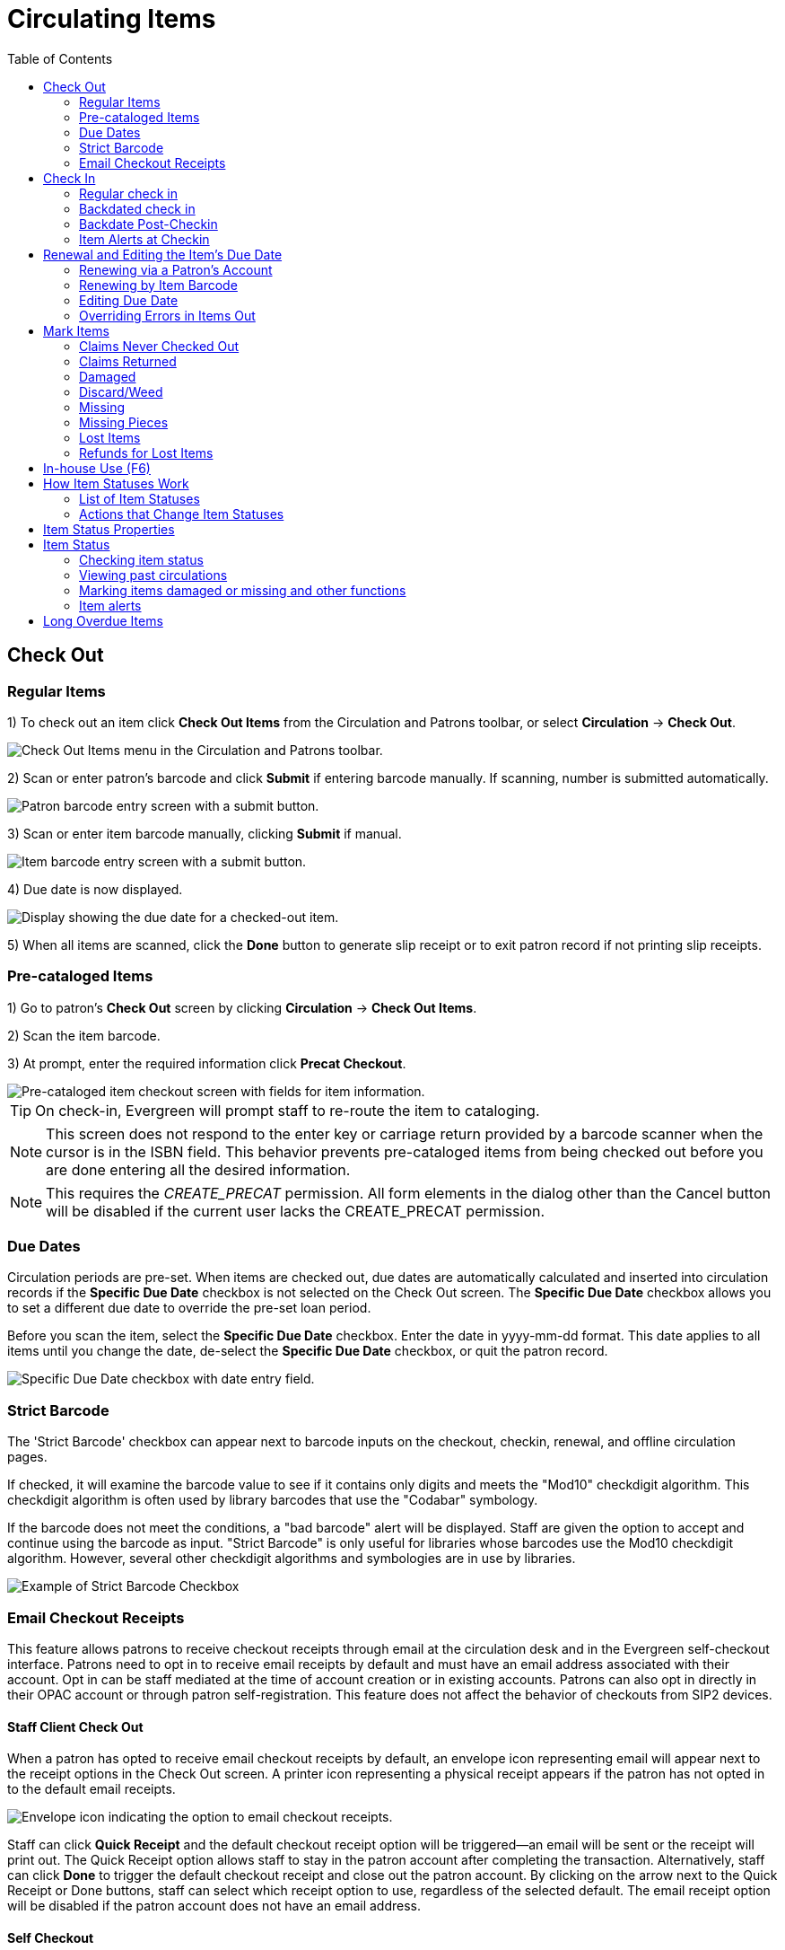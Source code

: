 = Circulating Items =
:toc:

== Check Out ==

=== Regular Items ===

1) To check out an item click *Check Out Items* from the Circulation and Patrons toolbar, or select *Circulation* -> *Check Out*.

image::circulating_items_web_client/checkout_menu_web_client.png[Check Out Items menu in the Circulation and Patrons toolbar.]

2) Scan or enter patron's barcode and click *Submit* if entering barcode manually. If scanning, number is submitted automatically.

image::circulating_items_web_client/retrieve_patron_web_client.png[Patron barcode entry screen with a submit button.]

3) Scan or enter item barcode manually, clicking *Submit* if manual.

image::circulating_items_web_client/checkout_item_barcode_web_client.png[Item barcode entry screen with a submit button.] 

4) Due date is now displayed.

image::circulating_items_web_client/due_date_display_web_client.png[Display showing the due date for a checked-out item.]
 
5) When all items are scanned, click the *Done* button to generate slip receipt or to exit patron record if not printing slip receipts. 

=== Pre-cataloged Items ===

1) Go to patron's *Check Out* screen by clicking *Circulation* -> *Check Out Items*.

2) Scan the item barcode.

3) At prompt, enter the required information click *Precat Checkout*. 

image::circulating_items_web_client/precat_web_client.png[Pre-cataloged item checkout screen with fields for item information.]
 
[TIP]
On check-in, Evergreen will prompt staff to re-route the item to cataloging.

[NOTE]
This screen does not respond to the enter key or carriage return provided
by a barcode scanner when the cursor is in the ISBN field.  This behavior
prevents pre-cataloged items from being checked out before you are done
entering all the desired information.

[NOTE]
This requires the _CREATE_PRECAT_ permission.  All form elements in the
dialog other than the Cancel button will be disabled if the current user
lacks the CREATE_PRECAT permission.

=== Due Dates ===

Circulation periods are pre-set. When items are checked out, due dates are automatically calculated and inserted into circulation records if the *Specific Due Date* checkbox is not selected on the Check Out screen. The *Specific Due Date* checkbox allows you to set a different due date to override the pre-set loan period.

Before you scan the item, select the *Specific Due Date* checkbox. Enter the date in yyyy-mm-dd format. This date applies to all items until you change the date, de-select the *Specific Due Date* checkbox, or quit the patron record.

image::circulating_items_web_client/specify_due_date1_web_client.png[Specific Due Date checkbox with date entry field.]

=== Strict Barcode ===

The 'Strict Barcode' checkbox can appear next to barcode inputs on the checkout, checkin, renewal, and offline circulation pages.

If checked, it will examine the barcode value to see if it contains only digits and meets the "Mod10" checkdigit algorithm. This checkdigit algorithm is often used by library barcodes that use the "Codabar" symbology.

If the barcode does not meet the conditions, a "bad barcode" alert will be displayed. Staff are given the option to accept and continue using the barcode as input.
"Strict Barcode" is only useful for libraries whose barcodes use the Mod10 checkdigit algorithm. However, several other checkdigit algorithms and symbologies are in use by libraries.

image::circulating_items_web_client/strict_barcode.png[Example of Strict Barcode Checkbox]

=== Email Checkout Receipts ===

This feature allows patrons to receive checkout receipts through email at the circulation desk and in the Evergreen self-checkout interface.  Patrons need to opt in to receive email receipts by default and must have an email address associated with their account.  Opt in can be staff mediated at the time of account creation or in existing accounts.  Patrons can also opt in directly in their OPAC account or through patron self-registration.  This feature does not affect the behavior of checkouts from SIP2 devices.

==== Staff Client Check Out ====

When a patron has opted to receive email checkout receipts by default, an envelope icon representing email will appear next to the receipt options in the Check Out screen.  A printer icon representing a physical receipt appears if the patron has not opted in to the default email receipts.

image::circulating_items_web_client/ereceipts5_web_client.PNG[Envelope icon indicating the option to email checkout receipts.]

Staff can click *Quick Receipt* and the default checkout receipt option will be triggered—an email will be sent or the receipt will print out.  The Quick Receipt option allows staff to stay in the patron account after completing the transaction.  Alternatively, staff can click *Done* to trigger the default checkout receipt and close out the patron account.  By clicking on the arrow next to the Quick Receipt or Done buttons, staff can select which receipt option to use, regardless of the selected default.  The email receipt option will be disabled if the patron account does not have an email address.

==== Self Checkout ====

In the Self Checkout interface, patrons will have the option to select a print or email checkout receipt, or no receipt.  The radio button for the patron's default receipt option will be selected automatically in the interface.  Patrons can select a different receipt option if desired.  The email receipt radio button will be disabled if there is no email address associated with the patron's account.

image::circulating_items_web_client/ereceipts6_web_client.PNG[Self Checkout interface with options for print or email receipts.]

==== Opt In ====

*Staff Mediated Opt In At Registration*

Patrons can be opted in to receive email checkout receipts by default by library staff upon the creation of their library account.  Within the patron registration form, there is a new option below the Email Address field to select _Email checkout receipts by default?_.  Select this option if the patron wants email checkout receipts to be their default.  Save any changes.

image::circulating_items_web_client/ereceipts1_web_client.PNG[Email checkout receipts opt-in option in the patron registration form.]

*Staff Mediated Opt In After Registration*

Staff can also select email checkout receipts as the default option in a patron account after initial registration.  Within the patron account go to *Edit* and select _Email checkout receipts by default?_.  Make sure the patron also has an email address associated with their account.  Save any changes.

image::circulating_items_web_client/ereceipts2_web_client.PNG[Email checkout receipts default option in the patron account edit screen.]

*Patron Opt In – Self-Registration Form*

If your library offers patrons the ability to request a library card through the patron self-registration form, they can select email checkout receipts by default in the initial self-registration form:

image::circulating_items_web_client/ereceipts3_web_client.PNG[Self-registration form with the option to select email checkout receipts by default.]

*Patron Opt In - OPAC Account*

Patrons can also opt in to receive email checkout receipts by default directly in their OPAC account.  After logging in, patrons can go to *Account Preferences->Notification Preferences* and enable _Email checkout receipts by default?_ and click *Save*.

image::circulating_items_web_client/ereceipts4_web_client.PNG[Notification Preferences section in the OPAC account with the option to enable email checkout receipts.]


==== Email Checkout Receipt Configuration ====

Email checkout receipts will be sent out through a Notifications/Action Trigger called Email Checkout Receipt.  The email template and action trigger can be customized by going to *Administration->Local Administration->Notifications/Action Trigger->Email Checkout Receipt*.


== Check In ==

=== Regular check in ===

1) To check in an item click *Check In Items* from the Circulation and Patrons toolbar, or select *Circulation* -> *Check In*.

image::circulating_items_web_client/check_in_menu_web_client.png[Check In Items menu in the Circulation and Patrons toolbar.]

2) Scan item barcode or enter manually and click *Submit*.

image::circulating_items_web_client/checkin_barcode_web_client.png[Item barcode entry screen with a submit button.]
 
3) If there is an overdue fine associated with the checkin, an alert will appear at the top of the screen with a fine tally for the current checkin session. To immediately handle fine payment, click the alert to jump to the patron's bill record.

image::circulating_items_web_client/overdue_checkin_web_client.png[Overdue check-in alert with a fine tally.]

4) If the checkin is an item that can fill a hold, a pop-up box will appear with patron contact information or routing information for the hold.

5) Print out the hold or transit slip and place the item on the hold shelf or route it to the proper library.

6) If the item is not in a state acceptable for hold/transit (for instance, it is damaged), select the line of the item, and choose *Actions* -> *Cancel Transit*.  The item will then have a status of _Canceled Transit_ rather than _In Transit_.

image::circulating_items_web_client/Check_In-Cancel_Transit.png[Actions Menu - Cancel Transit]

=== Backdated check in ===

This is useful for clearing a book drop.

1) To change effective check-in date, select *Circulation* -> *Check In Items*. In *Effective Date* field enter the date in yyyy-mm-dd format.

image::circulating_items_web_client/backdate_checkin_web_client.png[Effective Date field for backdated check-ins.]

2) The new effective date is now displayed in the red bar above the Barcode field.

image::circulating_items_web_client/backdate_red_web_client.png[Effective date displayed in red bar above the barcode field.]

3) Move the cursor to the *Barcode* field. Scan the items. When finishing backdated check-in, change the *Effective Date* back to today's date.

=== Backdate Post-Checkin ===

After an item has been checked in, you may use the Backdate Post-Checkin function to backdate the check-in date.

1) Select the item on the Check In screen, click *Actions* -> *Backdate Post-Checkin*.

image::circulating_items_web_client/backdate_post_checkin_web_client.png[Backdate Post-Checkin action in the Actions menu.]

2) In *Effective Date* field enter the date in yyyy-mm-dd format.  The check-in date will be adjusted according to the new effective check-in date.

image::circulating_items_web_client/backdate_post_date_web_client.png[Effective Date field for backdating post-checkin.]

[#checkin_modifiers]
.Checkin Modifiers
[TIP]
===================================================
At the right bottom corner there is a *Checkin Modifiers* pop-up list. The options are:

- *Ignore Pre-cat Items*: No prompt when checking in a pre-cat item. Item will be routed to Cataloguing with Cataloguing status.

- *Suppress Holds and Transit*: Item will not be used to fill holds or sent in transit. Item has Reshelving status.

- *Amnesty Mode/Forgive Fines*: Overdue fines will be voided if already created or not be inserted if not yet created (e.g. hourly loans).

- *Auto-Print Hold and Transit Slips*: Slips will be automatically printed without prompt for confirmation.

- *Clear Holds Shelf*: Checking in hold-shelf-expired items will clear the items from the hold shelf (holds to be cancelled).

- *Retarget Local Holds*: When checking in in process items that are owned by the library, attempt to find a local hold to retarget. This is intended to help with proper targeting of newly-catalogued items.

- *Retarget All Statuses*: Similar to Retarget Local Holds, this modifier will attempt to find a local hold to retarget, regardless of the status of the item being checked in. This modifier must be used in conjunction with the Retarget Local Holds modifier.

- *Capture Local Holds as Transits*: With this checkin modifier, any local holds will be given an in transit status instead of on holds shelf. The intent is to stop the system from sending holds notifications before the item is ready to be placed on the holds shelf and item will have a status of in-transit until checked in again. If you wish to simply delay notification and allow time for staff to process item to holds shelf, you may wish to use the Hold Shelf Status Delay setting in Library Settings Editor instead. See Local Administration section for more information.

- *Manual Floating Active*: Floating Groups must be configured for this modifier to function. The manual flag in Floating Groups dictates whether or not the "Manual Floating Active" checkin modifier needs to be active for a copy to float. This allows for greater control over when items float. 

- *Update Inventory*: When this checkin modifier is selected, scanned barcodes will have the current date/time added as the inventory date while the item is checked in. 

These options may be selected simultaneously. The selected option is displayed in the header area.

image::circulating_items_web_client/checkinmodifiers-with-inventory2.png[Web client check-in modifiers]
===================================================

=== Item Alerts at Checkin

Item Alerts will appear if an action required to trigger the alert occurs. For example, a Normal Checkin Alert will appear when the item is checked in.

If Next Status options have been configured for the Checkin Alert, staff will see a drop down menu that allows then to select the next Status for the item. The example below is for an item that had been marked missing, and shows the option to send the item to Cataloging if needed.

image::circulating_items_web_client/checkin_alert_next_status.png[Item checkin alert for a previously missing item showing the next statuses available]

For more information, see the xref:cataloging:item_tags_cataloging.adoc#item_alerts[item alerts documentation].

  
== Renewal and Editing the Item's Due Date ==

Checked-out items can be renewed if your library's policy allows it. The new due date is calculated from the renewal date. Existing loans can also be extended to a specific date by editing the due date or renewing with a specific due date.

=== Renewing via a Patron's Account ===

1) Retrieve the patron record and go to the *Items Out* screen.

image::circulating_items_web_client/items_out_click_web_client.png[Items Out screen in the patron record.]

2) Select the item you want to renew. Click on *Actions* -> *Renew*. If you want to renew all items in the account, click *Renew All* instead.

image::circulating_items_web_client/renew_action_web_client.png[Renew action in the Items Out screen.]

3) If you want to specify the due date, click *Renew with Specific Due Date*.

image::circulating_items_web_client/renew_specific_date_web_client.png[Renew items with a specific due date action in Items Out screen.]

You will be prompted to select a due date. Once done, click *Submit*.

image::circulating_items_web_client/renew_specific_date_submit.png[Renew items with a specific due date]
 

=== Renewing by Item Barcode ===
1) To renew items by barcode, select *Circulation* -> *Renew Items*.

2) Scan or manually entire the item barcode.

image::circulating_items_web_client/renew_item_web_client.png[Renew Items screen with item barcode entry.]

3) If you want to specify the due date, click *Specific Due Date* and enter a new due date in yyyy-mm-dd format.

image::circulating_items_web_client/renew_item_calendar_web_client.png[Specific Due Date entry field for renewing items.]

=== Editing Due Date ===

1) Retrieve the patron record and go to the *Items Out* screen.

2) Select the item you want to renew. Click on *Actions* -> *Edit Due Date*.

image::circulating_items_web_client/edit_due_date_action_web_client.png[Edit Due Date action in the Items Out screen.]

3) Enter a new due date in yyyy-mm-dd format in the pop-up window, then click *OK*.

[NOTE]
Editing a due date is not included in the renewal count.

[[override_actions_items_out]]
=== Overriding Errors in Items Out ===

As of 3.8, there is new work which streamlines handling of overridable events encountered in the Patron Items Out interface of the staff client. The main user-visible part of this work is a new Action Override modal which is presented to the staff user when an overridable action is encountered.

The primary target of the work is for actions from the Items Out part of the Patron interface, but due to code sharing the Checkout interface benefits as well.

There are two kinds of overrides addressed in this work, both in the Patron interface:

* **Action Override** - this is when a staff user attempts to make an action (i.e. Renew) succeed after the system had alerted the user to exceptions (i.e. Patron Max Fines).  
* **Permission Override** - this is when a staff user attempts an action but encounters a permission-denied alert, and thus needs temporary credentials (i.e. a supervisor’s login) to re-attempt the action.

In the case of both overrides, this work attempts to minimize the number of times a staff user has to click through an error. Specifically, if a staff member overrides an exception, they will in most cases be able to instruct Evergreen to “remember” this override for as long as the staff member is working on a specific patron record. 

Similarly, if a supervisor enters a permissions override for a specific permission-denied alert, Evergreen will “remember” this override for as long as the staff member is working on a specific patron record. 

Both action overrides and permission overrides will be “forgotten” once the patron record is closed and/or the staff user navigates away from that patron record.

The Override modal has been changed to include new actions as well as a new checkbox for “Automatically override for subsequent items?” 

There are three possible actions in the new Override modal:

* **Force Action** - this will attempt to override the exception(s). If the box next to “Automatically override for subsequent items?” is checked, Evergreen will remember this and auto-override those specific exception(s) for the rest of the time the staff user is working in this patron record. 
* **Skip** - this button tells Evergreen to ignore the current item (i.e., skip the renewal action), but if the box next to “Automatically override for subsequent items?” is checked, Evergreen will still remember future overrides on this exception.
* **Cancel** - this will close the modal and abort the action. It will not roll back any actions (i.e., if two items are renewed and the modal shows on the third item, clicking cancel will not roll back the renewals that have already completed).

An example of the new Override modal is shown below. In this example, the `PATRON_EXCEEDS_FINES` exception has been set to automatically override for subsequent items. This means that the next time Evergreen encounters this exception in this specific patron session, Evergreen will automatically attempt to override it. The `MAX_RENEWALS_REACHED` exception has NOT been set to automatically override for subsequent items. This means that the next time Evergreen encounters this exception in this specific patron session, it will ask again about an override.

image::circulating_items_web_client/new_override_modal.png[New Override Modal]

In stock Evergreen, the following states will present an exception (i.e. ask for an override) on checkout and/or renew:

* Shelving Locations with _Can Circulate?_ set to false
* Item Statuses of Bindery, Claimed Returned, Long Overdue, Lost, Lost and Paid, Missing, On Holds Shelf [for another patron]
* Item-level data: Certain statuses (above), certain shelving locations (above), deposit = true, reference = true

Certain events are not able to be batch-overridden, such as when an item with an existing open circulation is presented at checkout. Other events are not able to be overridden at all, including `ACTOR_USER_NOT_FOUND` and `ASSET_COPY_NOT_FOUND`.

Stock penalty codes (`STAFF_C`, `STAFF_CH`, `STAFF_CHR`, `STAFF_H`, `STAFF_HR`, `STAFF_R`) that can be encountered as events are auto-overrideable by default, and may present an Action Override modal.


== Mark Items ==

Items can have their status changed via the _Mark_ functions on the Actions menus. 

=== Claims Never Checked Out ===


If a patron believes an item was erroneously checked out on their account and staff cannot locate it 
to check it in the item can be marked as claims never checked out.

. Go to the _Items Out_ tab in the patron account.
. Select the item and click *Actions -> Mark Claims Never Checked Out*.
+
image::circulating_items_web_client/mark-claims-never-checked-out-1.png[Mark Claims Never Checked Out action in the Items Out screen.]
+
. A pop-up appears where staff can confirm that they wish to mark the item by clicking *OK/Continue*.
. The item is checked in and set to _Missing_. The item is no longer associated with the patron's account.

[NOTE]
====
Libraries may wish to routinely run reports on items with the status of _Missing_ so they can be searched for
and replaced/deleted as appropriate.
====

=== Claims Returned ===


If a patron believes an item out on their account was returned and staff cannot locate it to check it in
the item can be marked as claims returned. 

. Go to the _Items Out_ tab in the patron account.
. Select the item and click *Actions -> Mark Claims Returned*.
+
image::circulating_items_web_client/mark-claims-returned-1.png[Mark Claims Returned action in the Items Out screen.]
+
. Enter the date on which the patron claims they returned the item and click *Submit*.  If the chosen date is 
in the past any overdue fines will be adjusted accordingly.
+
image::circulating_items_web_client/mark-claims-returned-2.png[Field for entering the date the item was claimed returned.]
+
. The item's status is updated to _Claimed Returned_. It remains associated with the patron's account and 
is now displayed on the _Other/Special Circulations_ tab. The value in the *Claims-returned Count* field 
in the patron record is automatically increased.
+
[NOTE]
======
Some libraries prefer to use the status _Missing_.  This can be set using the library setting 
_Claim Return: Mark copy as missing_.
====== 
+
image::circulating_items_web_client/mark-claims-returned-3.png[View of a claims returned item in a patron's Other/Special Circulations tab.]
+
. The patron's *Claims-returned Count* is automatically increased. This can be viewed in the patron summary
and the _Edit_ tab.
+
[NOTE]
======
Libraries can use the library setting _Max Patron Claims Returned Count_ to set a maximum number of items
a patron can claim as returned before a staff override is required.
====== 

A claimed returned items is resolved when it is checked in or when the status is updated to _Missing_ or _Lost_
following local library policy.  An alert displays on check in to let staff know a claimed returned
item has been found. If there is an outstanding bill associated with it, the item will not disappear 
from the *Items Out* screen. It will disappear when the outstanding bills are resolved. When an 
item is located staff may wish to adjust the patron's *Claims-returned Count* accordingly on the _Edit_ tab.

=== Damaged ===

If a patron damages an item it can be marked as damaged at check in, via the Item Status interface, or
from within a patron's account.

. On the appropriate interface select the item and click *Actions -> Mark Damaged*
+
image::circulating_items_web_client/mark-damaged-1.png[Mark Damaged action in the Item Status interface.]
+
. A pop-up appears indicating that the item will be marked damaged.  Click *Submit*.
. If your library has the library setting _Charge item price when marked damaged_ set to True a second
pop-up will appear.
.. If needed, adjust the amount being billed.  The processing fee from the library setting 
_Charge processing fee for damaged items_ is included in the total. 
.. Select the bill type from the drop down menu.
.. If needed, add a note.
.. If you are not charging the patron in this particular case, click *No Charge*.
.. Click *Submit*.
+
image::circulating_items_web_client/mark-damaged-2.png["Damaged item billing dialog with fields for adjusting the amount, selecting bill type, adding a note, and submitting."]
+
. The item's status is updated to _Damaged_ and removed from the patron's account. If the patron has 
been billed for the damage the bill will display in the _Bills_ tab.  The bill displays as a single charge
which includes the processing fee. 

A damaged item is resolved when it is checked in to return it to circulation, when the status is updated to 
_Discard/Weed_, or when the item is deleted.  An alert displays on check in to let staff know a damaged
item has been checked in.

[NOTE]
======
Checking in a damaged item does not affect any bills that were generated when the item was set to _Damaged_.
======

=== Discard/Weed ===

If an item is slated to be removed from the collection it can be marked as discard/weed at check in
or via the Item Status interface.  Libraries may wish to use the _Discard/Weed_ status when items to be
discarded need to be reviewed before being deleted.

. On the appropriate interface select the item and click *Actions -> Mark as Discard/Weed*.
+
image::circulating_items_web_client/mark-discard-1.png[Mark as Discard/Weed action in the Item Status interface.]
+
. A pop-up appears where staff can confirm that they wish to mark the item by clicking *OK/Continue*.
. The item is set to _Discard/Weed_.

A discarded item is resolved when it is checked in to return it to circulation or deleted from Evergreen.

[NOTE]
======
Staff may wish to put discarded items into item buckets to make it easier for subsequent staff to view
and work with the items. 
======

=== Missing ===


If an item cannot be located it can be marked as missing via the Item Status interface or from within a 
patron's account.

. On the appropriate interface select the item and click *Actions -> Mark Missing*
+
image::circulating_items_web_client/mark-missing-1.png[Mark Missing action in the Item Status interface.]
+
. A pop-up appears where staff can confirm that they wish to mark the item by clicking *OK/Continue*.
. If the item is currently checked out a second pop-up will ask staff to confirm that they wish to check
in the item.
. The item is set to _Missing_ and, if previously checked out, is no longer associated with the patron's
account.

A missing item is resolved when it is found and checked in or when it is deleted from Evergreen.

=== Missing Pieces ===


If an item is returned with pieces missing it can be marked as missing pieces from Check In or
the Scan Item as Missing Pieces interface. The feature currently functions slightly different depending
on which interface it is accessed through.

==== Mark Missing Pieces via Check In ====


. Go to *Circulation -> Check In*.
. Check the item in.
. Select the item and click *Actions -> Mark Missing Pieces*.
+
image::circulating_items_web_client/mark-missing-pieces-1.png[Mark Missing Pieces action in the Check In interface.]
+
. A pop-up appears where staff can confirm that they wish to mark the item by clicking *OK/Continue*.
+
. A print dialog will appear.  Staff can print the slip to keep with the item.
. The _Create Note_ pop-up will appear.  Use the pop-up to create a note, 
alert, or block on the patron's account.  This note can be set as patron visible so it displays to the 
patron in My Account.
. Click *OK*.
. The note is applied to the last borrower's account and the item is set to _Damaged_ and checked back out
to the patron's account.
+
[NOTE]
======
This method of setting an item as missing pieces is missing the letter that is generated at the end of the 
process.  If that letter is important to your workflow you should always mark items missing pieces
via the Scan Item as Missing Pieces interface.
======

==== Scan Item as Missing Pieces ====

. Go to *Circulation -> Scan Item as Missing Pieces*.
. Scan the item's barcode.
. Click *Mark Item as Missing Pieces?*.
+
image::circulating_items_web_client/mark-missing-pieces-2.png[Mark Item as Missing Pieces button in the Scan Item as Missing Pieces interface.]
+
. A print dialog will appear.  Staff can print the slip to keep with the item.
. The _Create Note_ pop-up will appear.  Use the pop-up to create a note, 
alert, or block on the patron's account.  
+
[NOTE]
======
This pop-up is the old Notes pop-up and is missing the functionality that allows staff to select the display
depth and set a note as patron visible so it displays to the patron in My Account.
======
+
. Click *OK*.
+
image::circulating_items_web_client/mark-missing-pieces-3.png[Create Note pop-up for marking an item as Missing Pieces.]
+
. The note is applied to the last borrower's account and the item is set to _Damaged_ and renewed on the
patron's account, if there are remaining renewals.
. A letter is generated that can be edited and then printed and mailed to the patron.

A missing pieces item is resolved when the pieces are returned and the item is checked in or the pieces 
are never returned and the item is deleted.  Notes related to the item must be manually removed from
the patron's account.

[NOTE]
======
Libraries can choose to use a different item status for missing pieces instead of _Damaged_.  The 
library setting _Item Status for Missing Pieces_ is used to set this.
======

=== Lost Items ===
1) To mark items Lost, retrieve patron record and click *Items Out*.

2) Select the item. Click on *Actions* -> *Mark Lost (by Patron)*.

image::circulating_items_web_client/mark_lost_web_client.png[Mark Lost (by Patron) action in the Items Out screen.]

3) The lost item now displays as lost in the *Items Checked Out* section of the patron record.

image::circulating_items_web_client/lost_section_web_client.png[Lost item displayed in the Items Checked Out section of the patron record.]

4) The lost item also adds to the count of *Lost* items in the patron summary on the left (or top) of the screen. 

image::circulating_items_web_client/patron_summary_checkouts_web_client.png[Lost items displayed in the patron summary.]

[NOTE]
Lost Item Billing
========================
- Marking an item Lost will automatically bill the patron the replacement cost of the item as recorded in the price field in the item record, and a processing fee as determined by your local policy. If the lost item has overdue charges, the overdue charges may be voided or retained based on local policy.
- A lost-then-returned item will disappear from the Items Out screen only when all bills linked to this particular circulation have been resolved. Bills may include replacement charges, processing fees, and manual charges added to the existing bills. 
- The replacement fee and processing fee for lost-then-returned items may be voided if set by local policy. Overdue fines may be reinstated on lost-then-returned items if set by local policy.
========================

[[_refunds_for_lost_items]]
=== Refunds for Lost Items ===

If an item is returned after a lost bill has been paid and the library's policy is to void the replacement fee for lost-then-returned items, there will be a negative balance in the bill. A refund needs to be made to close the bill and the circulation record. Once the outstanding amount has been refunded, the bill and circulation record will be closed and the item will disappear from the Items Out screen.

xref:circulation:billing.adoc#void_paid_bill[Click here for instructions on voiding paid bills.]

If you need to balance a bill with a negative amount, you need to add two dummy bills to the existing bills. The first one can be of any amount (e.g. $0.01), while the second should be of the absolute value of the negative amount. Then you need to void the first dummy bill. The reason for using a dummy bill is that Evergreen will check and close the circulation record only when payment is applied or bills are voided.


== In-house Use (F6) ==
1) To record in-house use, select *Circulation* -> *Record-In House Use*, click *Check Out* -> *Record In-House Use* on the circulation toolbar , or press *F6*. 
 
image::circulating_items_web_client/record_in_house_action_web_client.png[Record In-House Use option in the Circulation toolbar.]
 
2) To record in-house use for cataloged items, enter number of uses, scan 
 barcode or type barcode and click *Submit*.
 
image::circulating_items_web_client/in_house_use_web_client.png[In-House Use entry screen for cataloged items.]
 
[NOTE]
====================================
There are two independent library settings that will allow copy alerts to display when scanned in In-house Use:
*Display copy alert for in-house-use* set to true will cause an alert message to appear, if it has one, when recording in-house-use for the copy.
*Display copy location check in alert for in-house-use* set to true will cause an alert message indicating that the item needs to be routed to its location if the location has check in alert set to true.
====================================
 
3) To record in-house use for non-cataloged items, enter number of uses, choose non-cataloged type from drop-down menu, and click *Submit*.  xref:admin:circing_uncataloged_materials.adoc#noncat-items[Click here to manage non-cataloged items.]

image::circulating_items_web_client/in_house_use_non_cat.png[In-House Use entry screen for non-cataloged items.]
 
[NOTE] 
The statistics of in-house use are separated from circulation statistics. The in-house use count of cataloged items is not included in the items' total use count.

[[itemstatus_web_client]]

== How Item Statuses Work ==

This section goes over all item statuses and their relationship to the system.

=== List of Item Statuses ===

-*Available*: Item is available for checkout.

-*Checked out*: Item is checked out to a patron account.  This status does not indicate whether or not the item is overdue.

-*Claims Returned*: item has been claimed as returned by the patron. This option as an item status is controlled by a library setting.

-*Bindery*: Manually set for items that are being sent out to be re-bound.

-*Lost*: Item has been checked out past a due date threshold or is no longer in a patron’s possession while they’re still responsible for the item. Can be automated based on due date, or manually set by staff.

-*Missing*: Item cannot be found on the shelves - either manually set, or applied upon “claims returned” (as well as claims never checked out?)

-*In process*: An item is newly cataloged and waiting to be checked in.

-*In transit*: Item has been checked in and is being sent to a different library, whether as a return to its home library, or to fulfill a hold.

-*Reshelving*: A transitional status for items that have been checked in, and need reshelving.

-*On holds shelf*: Item is captured for a hold of a patron at their pickup location and waiting to be checked out.

-*On order*: A title has been ordered, but the physical copy has not yet been processed and added to the catalog. Can allow patrons to discover forthcoming acquisitions, and to place holds prior to the library receiving the item in question.

-*ILL*: Inter-library loan.

-*Cataloging*: An item has been pulled to be edited by a cataloger.

-*Reserves*: In reserves collection.

-*Discard/Weed*: Item has been manually flagged for removal from the collection, but has not yet been deleted.

-*Damaged*: Item is damaged and the patron was billed.

-*On reservation shelf*: Used with room/booking module. When an item has been booked/reserved, it is placed in a unique location, ready for pick-up.

-*Long Overdue*: Item has been checked out past a due date threshold.

-*Lost and Paid*: Item was marked lost and the patron paid the replacement cost.

-*Canceled Transit*: Item that was in transit status but was then canceled.

=== Actions that Change Item Statuses ===

-*Available*: checking in an item that isn’t eligible for a hold

-*Claims Returned*: item is marked as claimed returned via the patron account

-*In Transit*: item is captured for a transit to another location at check in

-*On reservation shelf*: Item is captured for reservation through the Booking module.

-*On order*: Items is created via activating a purchase order in Acquisitions.

-*In process*: An item is newly cataloged and waiting to be checked in. Also, item is received in acquisitions.

-*Damaged*: Marked Damaged needs to be executed on a screen 

== Item Status Properties ==

|===
|Name |Holdable? |OPAC Visible? |Sets copy active? |Is available? |Assignable?

|Available
|Yes
|Yes
|Yes
|Yes
|System controller

|Bindery
|No
|No
|No
|No
|Yes

|Canceled Transit
|Yes
|Yes
|No
|No
|System controlled

|Cataloging
|No
|No
|No
|No
|Yes

|Checked out
|Yes
|Yes
|Yes
|No
|System controlled

|Damaged
|No
|No
|No
|No
|Yes

|Discard/weed
|No
|No
|No
|No
|Yes

|ILL
|No
|No
|Yes
|No
|Yes

|In process
|Yes
|Yes
|No
|No
|Yes

|In receiving
|Yes
|Yes
|No
|No
|System controlled

|In transit
|Yes
|Yes
|No
|No
|System controlled

|Long Overdue
|No
|No
|No
|No
|System controlled

|Long Overdue (Legacy)
|No
|No
|No
|No
|Yes

|Lost
|No
|No
|No
|No
|Yes

|Lost and paid
|No
|No
|No
|No
|Yes

|Missing
|No
|No
|No
|No
|Yes

|On holds shelf
|Yes
|Yes
|Yes
|No
|System controlled

|On order
|No
|No
|No
|No
|Yes

|On reservation shelf
|No
|No
|Yes
|No
|Yes

|Reserves
|No
|No
|Yes
|No
|Yes

|Reshelving
|Yes
|Yes
|Yes
|Yes
|System controlled

|Temporarily unavailable
|No
|No
|No
|No
|Yes
|===

The following properties can be set for each status:

-*Holdable* - If checked, users can place holds on copies in this status, provided nothing else prevents holds. If unchecked, users cannot place holds on copies in this status.

-*OPAC Visible* - If checked, copies in this status will be visible in the public catalog. If unchecked, copies in this status will Not be visible in the public catalog, but they will be visible when using the catalog in the staff client.
Sets copy active - If checked, moving a copy that does not yet have an active date to this status will set the active date. If the copy already has an active date, then no changes will be made to the active date. If “No”, this status will never set the copy’s active date.

-*Is Available* - If checked, copies with this status will appear in catalog searches where “limit to available” is selected as a search filter. Also, copies with this status will check out without status warnings. By default, the “Available” and “Reshelving” statuses have the “Is Available” flag set as true/yes.

-*Hopeless Holds* (as of ver. 3.6): _need info_

Default Evergreen statuses have a further property:

-*Assignable* – Status is system controlled and editing to either assign or change in the Holdings editor is not always possible.

== Item Status ==

The Item Status screen is very useful. Many actions can be taken by either circulation staff or catalogers on this screen. Here we will cover some circulation-related functions, namely checking item status, viewing past circulations, inserting item alert messages, marking items missing or damaged, etc.

=== Checking item status ===

1) To check the status of an item, select *Search* -> *Search for copies by Barcode*.

image::circulating_items_web_client/item_status_menu_web_client.png[Search for copies by Barcode option in the Search menu.]

2) Scan the barcode or type it and click *Submit*. The current status of the item is displayed with selected other fields. You can use the column picker to select more fields to view.

image::circulating_items_web_client/item_status_barcode_web_client.png[Item status display with selected fields after barcode submission.]

3) Click the *Detail View* button and the item summary and circulation history will be displayed.

image::circulating_items_web_client/item_status_altview_web_client.png[Detail View button showing item summary and circulation history.]

4) Click *List View* to go back.

image::circulating_items_web_client/item_status_list_view_web_client.png[List view in Item Status.]

[NOTE]
If the item's status is "Available", the displayed due date refers to the previous circulation's due date.

[TIP]
Upload From File allows you to load multiple items saved in a file on your local computer. The file contains a list of the barcodes in text format. To ensure smooth uploading and further processing on the items, it is recommended that the list contains no more than 100 items.

=== Viewing past circulations ===
1) To view past circulations, retrieve the item on the *Item Status* screen as described above.

2) Select *Detail view*.

image::circulating_items_web_client/last_few_circs_action_web_client.png[Recent Circ History option in the Detail view.]

3) Choose *Recent Circ History*.  The item’s recent circulation history is displayed.

image::circulating_items_web_client/last_few_circs_display_web_client.png[Recent circulation history display for an item.]

4) To retrieve the patron(s) of the last circulations, click on the name of the patron.  The patron record will be displayed.

[TIP]
The number of items that displays in the circulation history can be set in Local *Administration* -> *Library Settings Editor*.

[NOTE]
You can also retrieve the past circulations on the patron's Items Out screen and from the Check In screen.

=== Marking items damaged or missing and other functions ===
1) To mark items damaged or missing, retrieve the item on the *Item Status* screen.

2) Select the item. Click on *Actions* -> *Mark Item Damaged* or *Mark Item Missing*.

image::circulating_items_web_client/mark_missing_damaged_web_client.png[Mark items as missing or damaged from actions menu in Item Status screen.]

[NOTE]
Depending on the library's policy, when marking an item damaged, bills (cost and/or processing fee) may be inserted into the last borrower's account. 

3) Following the above procedure, you can check in and renew items by using the *Check in Items* and *Renew Items* on the dropdown menu.

=== Item alerts ===

The *Edit Item* function on the *Actions* dropdown list allows you to edit item records. See xref:cataloging:volcopy_editor.adoc[cataloging instructions] for more information on item editing, and xref:cataloging:item_tags_cataloging.adoc[item tags, notes, and alerts documentation] for managing tags, notes, and alerts.

== Long Overdue Items ==

*Items Marked Long Overdue*

Once an item has been overdue for a configurable amount of time, Evergreen will mark the item long overdue in the borrowing patron’s account.  This will be done automatically through a Notification/Action Trigger.   When the item is marked long overdue, several actions will take place:

. The item will go into the status of “Long Overdue” 

. The accrual of overdue fines will be stopped

Optionally the patron can be billed for the item price, a long overdue
processing fee, and any overdue fines can be voided from the account.  Patrons
can also be sent a notification that the item was marked long overdue. And
long-overdue items can be included on the "Items Checked Out" or "Other/Special
Circulations" tabs of the "Items Out" view of a patron's record. These are all
controlled by <<longoverdue_library_settings,library settings>>.
 
image::circulating_items_web_client/long_overdue1.png[Patron Account-Long Overdue]


*Checking in a Long Overdue item*

If an item that has been marked long overdue is checked in, an alert will appear on the screen informing the staff member that the item was long overdue.  Once checked in, the item will go into the status of “In process”.  Optionally, the item price and long overdue processing fee can be voided and overdue fines can be reinstated on the patron’s account.  If the item is checked in at a library other than its home library, a library setting controls whether the item can immediately fill a hold or circulate, or if it needs to be sent to its home library for processing.
 
image::circulating_items_web_client/long_overdue2.png[Long Overdue Checkin]
 
*Notification/Action Triggers*

Evergreen has two sample Notification/Action Triggers that are related to marking items long overdue.  The sample triggers are configured for 6 months.  These triggers can be configured for any amount of time according to library policy and will need to be activated for use.

* Sample Triggers

** 6 Month Auto Mark Long-Overdue—will mark an item long overdue after the configured period of time

** 6 Month Long Overdue Notice—will send patron notification that an item has been marked long overdue on their account

[TIP]
LOST reactors for action triggers also react to Long Overdues.  This means that Long Overdue cannot be activated while Mark Lost, for example, is activated.  To use Long Overdue, you would need to deactivate Mark Lost.

[[longoverdue_library_settings]]
*Library Settings* 

The following Library Settings enable you to set preferences related to long overdue items:

* *Circulation: Long-Overdue Check-In Interval Uses Last Activity Date* —Use the
  long-overdue last-activity date instead of the due_date to determine whether
  the item has been checked out too long to perform long-overdue check-in
  processing. If set, the system will first check the last payment time,
  followed by the last billing time, followed by the due date. See also the
  "Long-Overdue Max Return Interval" setting.

* *Circulation: Long-Overdue Items Usable on Checkin* —Long-overdue items are usable on checkin instead of going "home" first

* *Circulation: Long-Overdue Max Return Interval* —Long-overdue check-in processing (voiding fees, re-instating overdues, etc.) will not take place for items that have been overdue for (or have last activity older than) this amount of time 

* *Circulation: Restore Overdues on Long-Overdue Item Return*

* *Circulation: Void Long-Overdue item Billing When Returned*

* *Circulation: Void Processing Fee on Long-Overdue Item Return*

* *Finances: Leave transaction open when long overdue balance equals zero* —Leave transaction open when long-overdue balance equals zero. This leaves the lost copy on the patron record when it is paid

* *Finances: Long-Overdue Materials Processing Fee*

* *Finances: Void Overdue Fines When Items are Marked Long-Overdue*

* *GUI: Items Out Long-Overdue display setting*

[TIP]
Learn more about these settings in the chapter about the
Library Settings Editor.

*Permissions to use this Feature*

The following permissions are related to this feature:

* COPY_STATUS_LONG_OVERDUE.override

** Allows the user to check-in long-overdue items thus removing the long-overdue status on the item



